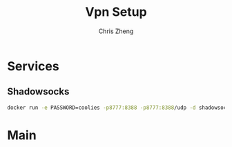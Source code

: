 #+AUTHOR:  Chris Zheng
#+EMAIL:   z@caudate.me
#+OPTIONS: toc:nil
#+STARTUP: showall
#+TITLE: Vpn Setup


* Services


** Shadowsocks



#+BEGIN_SRC bash
docker run -e PASSWORD=coolies -p8777:8388 -p8777:8388/udp -d shadowsocks/shadowsocks-libev
#+END_SRC


* Main

#+BEGIN_SRC bash

#+END_SRC


